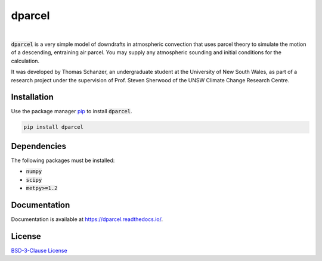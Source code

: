 dparcel
*********
.. image:: https://github.com/tschanzer/dparcel/actions/workflows/python-package.yml/badge.svg
    :target: https://github.com/tschanzer/dparcel/actions/workflows/python-package.yml
.. image:: https://codecov.io/gh/tschanzer/dparcel/branch/main/graph/badge.svg?token=HNHGRDKPT8
    :target: https://codecov.io/gh/tschanzer/dparcel
.. image:: https://readthedocs.org/projects/dparcel/badge/?version=latest
    :target: https://dparcel.readthedocs.io/en/latest/?badge=latest
    :alt: Documentation Status
.. image:: https://img.shields.io/github/license/tschanzer/dparcel
    :alt: GitHub

|
:code:`dparcel` is a very simple model of downdrafts in atmospheric convection that uses parcel theory to simulate the motion of a descending, entraining air parcel.
You may supply any atmospheric sounding and initial conditions for the calculation.

It was developed by Thomas Schanzer, an undergraduate student at the University of New South Wales, as part of a research project under the supervision
of Prof. Steven Sherwood of the UNSW Climate Change Research Centre.

Installation
--------------

Use the package manager `pip <https://pip.pypa.io/en/stable/>`_ to install :code:`dparcel`.

.. code-block:: console

    pip install dparcel

Dependencies
--------------
The following packages must be installed:

* :code:`numpy`
* :code:`scipy`
* :code:`metpy>=1.2`

Documentation
---------------
Documentation is available at https://dparcel.readthedocs.io/.

License
---------
`BSD-3-Clause License <https://choosealicense.com/licenses/bsd-3-clause/>`_
